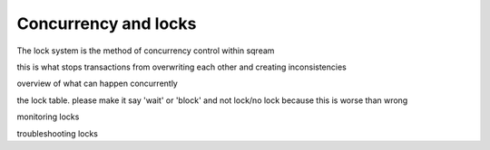 .. _concurrency_and_locks:

***********************
Concurrency and locks
***********************


The lock system is the method of concurrency control within sqream

this is what stops transactions from overwriting each other and
creating inconsistencies

overview of what can happen concurrently

the lock table. please make it say 'wait' or 'block' and not lock/no
lock because this is worse than wrong

monitoring locks

troubleshooting locks
